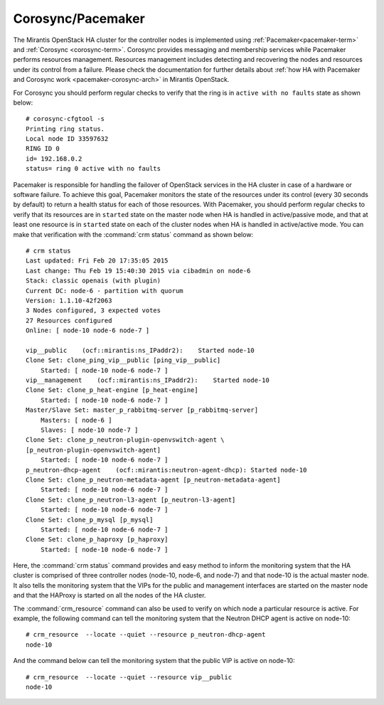 .. _mg-corosync-pacemaker:

Corosync/Pacemaker
------------------

The Mirantis OpenStack HA cluster for the controller nodes is implemented
using :ref:`Pacemaker<pacemaker-term>` and :ref:`Corosync <corosync-term>`.
Corosync provides messaging and membership services while Pacemaker performs
resources management. Resources management includes detecting and recovering
the nodes and resources under its control from a failure. Please check the
documentation for further details about :ref:`how HA with Pacemaker and
Corosync work <pacemaker-corosync-arch>` in Mirantis OpenStack.

For Corosync you should perform regular checks to verify that the ring is
in ``active with no faults`` state as shown below::

   # corosync-cfgtool -s
   Printing ring status.
   Local node ID 33597632
   RING ID 0
   id= 192.168.0.2
   status= ring 0 active with no faults

Pacemaker is responsible for handling the failover of OpenStack services
in the HA cluster in case of a hardware or software failure. To achieve
this goal, Pacemaker monitors the state of the resources under its control
(every 30 seconds by default) to return a health status for each of those
resources. With Pacemaker, you should perform regular checks to verify that
its resources are in ``started`` state on the master node when HA is handled in
active/passive mode, and that at least one resource is in ``started`` state on
each of the cluster nodes when HA is handled in active/active mode. You
can make that verification with the :command:`crm status` command as shown below::

   # crm status
   Last updated: Fri Feb 20 17:35:05 2015
   Last change: Thu Feb 19 15:40:30 2015 via cibadmin on node-6
   Stack: classic openais (with plugin)
   Current DC: node-6 - partition with quorum
   Version: 1.1.10-42f2063
   3 Nodes configured, 3 expected votes
   27 Resources configured
   Online: [ node-10 node-6 node-7 ]

   vip__public    (ocf::mirantis:ns_IPaddr2):    Started node-10
   Clone Set: clone_ping_vip__public [ping_vip__public]
       Started: [ node-10 node-6 node-7 ]
   vip__management    (ocf::mirantis:ns_IPaddr2):    Started node-10
   Clone Set: clone_p_heat-engine [p_heat-engine]
       Started: [ node-10 node-6 node-7 ]
   Master/Slave Set: master_p_rabbitmq-server [p_rabbitmq-server]
       Masters: [ node-6 ]
       Slaves: [ node-10 node-7 ]
   Clone Set: clone_p_neutron-plugin-openvswitch-agent \
   [p_neutron-plugin-openvswitch-agent]
       Started: [ node-10 node-6 node-7 ]
   p_neutron-dhcp-agent    (ocf::mirantis:neutron-agent-dhcp): Started node-10
   Clone Set: clone_p_neutron-metadata-agent [p_neutron-metadata-agent]
       Started: [ node-10 node-6 node-7 ]
   Clone Set: clone_p_neutron-l3-agent [p_neutron-l3-agent]
       Started: [ node-10 node-6 node-7 ]
   Clone Set: clone_p_mysql [p_mysql]
       Started: [ node-10 node-6 node-7 ]
   Clone Set: clone_p_haproxy [p_haproxy]
       Started: [ node-10 node-6 node-7 ]

Here, the :command:`crm status` command provides and easy method to inform the
monitoring system that the HA cluster is comprised of three controller nodes
(node-10, node-6, and node-7) and that node-10 is the actual master node.
It also tells the monitoring system that the VIPs for the public and management
interfaces are started on the master node and that the HAProxy is started on all
the nodes of the HA cluster.

The :command:`crm_resource` command can also be used to verify on which node
a particular resource is active. For example, the following command can tell
the monitoring system that the Neutron DHCP agent is active on node-10::

 # crm_resource  --locate --quiet --resource p_neutron-dhcp-agent
 node-10

And the command below can tell the monitoring system that the public VIP is
active on node-10::

 # crm_resource  --locate --quiet --resource vip__public
 node-10
